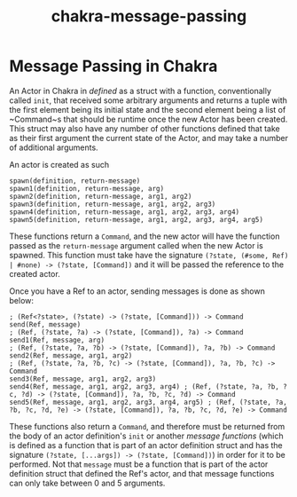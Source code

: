 #+TITLE: chakra-message-passing

* Message Passing in Chakra

An Actor in Chakra in /defined/ as a struct with a function, conventionally called ~init~, that received some arbitrary arguments
and returns a tuple with the first element being its initial state and the second element being a list of ~Command~s that should be runtime
once the new Actor has been created.  This struct may also have any number of other functions defined that take as their first argument
the current state of the Actor, and may take a number of additional arguments.

An actor is created as such

#+BEGIN_SRC chakra
spawn(definition, return-message)
spawn1(definition, return-message, arg)
spawn2(definition, return-message, arg1, arg2)
spawn3(definition, return-message, arg1, arg2, arg3)
spawn4(definition, return-message, arg1, arg2, arg3, arg4)
spawn5(definition, return-message, arg1, arg2, arg3, arg4, arg5)
#+END_SRC

These functions return a ~Command~, and the new actor will have the function passed as the ~return-message~ argument called when the new
Actor is spawned.  This function must take have the signature ~(?state, (#some, Ref) | #none) -> (?state, [Command])~ and it will be passed the reference
to the created actor.

Once you have a Ref to an actor, sending messages is done as shown below:

#+BEGIN_SRC chakra
; (Ref<?state>, (?state) -> (?state, [Command])) -> Command
send(Ref, message)
; (Ref, (?state, ?a) -> (?state, [Command]), ?a) -> Command
send1(Ref, message, arg)
; (Ref, (?state, ?a, ?b) -> (?state, [Command]), ?a, ?b) -> Command
send2(Ref, message, arg1, arg2)
; (Ref, (?state, ?a, ?b, ?c) -> (?state, [Command]), ?a, ?b, ?c) -> Command
send3(Ref, message, arg1, arg2, arg3)
send4(Ref, message, arg1, arg2, arg3, arg4) ; (Ref, (?state, ?a, ?b, ?c, ?d) -> (?state, [Command]), ?a, ?b, ?c, ?d) -> Command
send5(Ref, message, arg1, arg2, arg3, arg4, arg5) ; (Ref, (?state, ?a, ?b, ?c, ?d, ?e) -> (?state, [Command]), ?a, ?b, ?c, ?d, ?e) -> Command
#+END_SRC

These functions also return a ~Command~, and therefore must be returned from the body of an actor definition's ~init~ or another /message
functions/ (which is defined as a function that is part of an actor definition struct and has the signature ~(?state, [...args]) -> (?state, [Command])~)
in order for it to be performed.
Not that ~message~ must be a function that is part of the actor definition struct that defined the Ref's actor, and that message functions
can only take between 0 and 5 arguments.